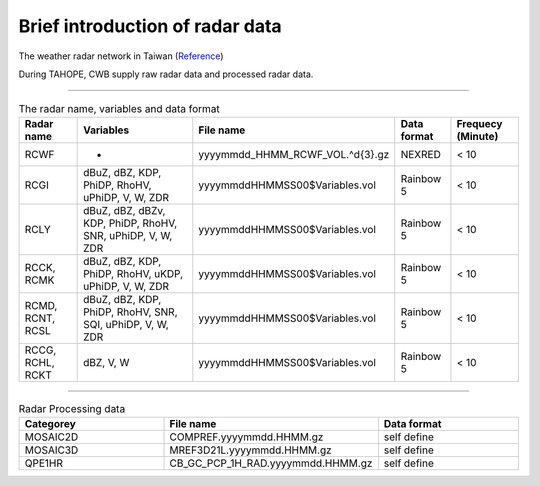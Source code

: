 

Brief introduction of radar data
=================================



.. figure:: ../image/twradar.jpg
   :width: 400
   :align: center

The weather radar network in Taiwan (`Reference <https://journals.ametsoc.org/view/journals/bams/102/3/BAMS-D-20-0043.1.xml>`_)



During TAHOPE, CWB supply raw radar data and processed radar data.


^^^^^^^^^^^^^^^^^^^^^^^^^^^^^^^^^^^^^^^^^^^^^^^^^^^^^^^^^^^

.. list-table:: The radar name, variables and data format
   :widths: auto
   :header-rows: 1

   * - Radar name
     - Variables
     - File name
     - Data format
     - Frequecy (Minute)
   * - RCWF
     - -
     - yyyymmdd_HHMM_RCWF_VOL.^\d{3}.gz
     - NEXRED
     - < 10 
   * - RCGI
     - dBuZ, dBZ, KDP, PhiDP, RhoHV, uPhiDP, V, W, ZDR
     - yyyymmddHHMMSS00$Variables.vol
     - Rainbow 5
     - < 10
   * - RCLY
     - dBuZ, dBZ, dBZv, KDP, PhiDP, RhoHV, SNR, uPhiDP, V, W, ZDR
     - yyyymmddHHMMSS00$Variables.vol
     - Rainbow 5
     - < 10
   * - RCCK, RCMK
     - dBuZ, dBZ, KDP, PhiDP, RhoHV, uKDP, uPhiDP, V, W, ZDR
     - yyyymmddHHMMSS00$Variables.vol
     - Rainbow 5
     - < 10
   * - RCMD, RCNT, RCSL
     - dBuZ, dBZ, KDP, PhiDP, RhoHV, SNR, SQI, uPhiDP, V, W, ZDR
     - yyyymmddHHMMSS00$Variables.vol
     - Rainbow 5
     - < 10
   * - RCCG, RCHL, RCKT
     - dBZ, V, W
     - yyyymmddHHMMSS00$Variables.vol
     - Rainbow 5
     - < 10


^^^^^^^^^^^^^^^^^^^^^^^^^^^^^^^^^^^^^^^

.. list-table:: Radar Processing data
   :widths: 33 33 33
   :header-rows: 1
   
   * - Categorey
     - File name
     - Data format
   * - MOSAIC2D
     - COMPREF.yyyymmdd.HHMM.gz
     - self define
   * - MOSAIC3D
     - MREF3D21L.yyyymmdd.HHMM.gz
     - self define
   * - QPE1HR
     - CB_GC_PCP_1H_RAD.yyyymmdd.HHMM.gz
     - self define






